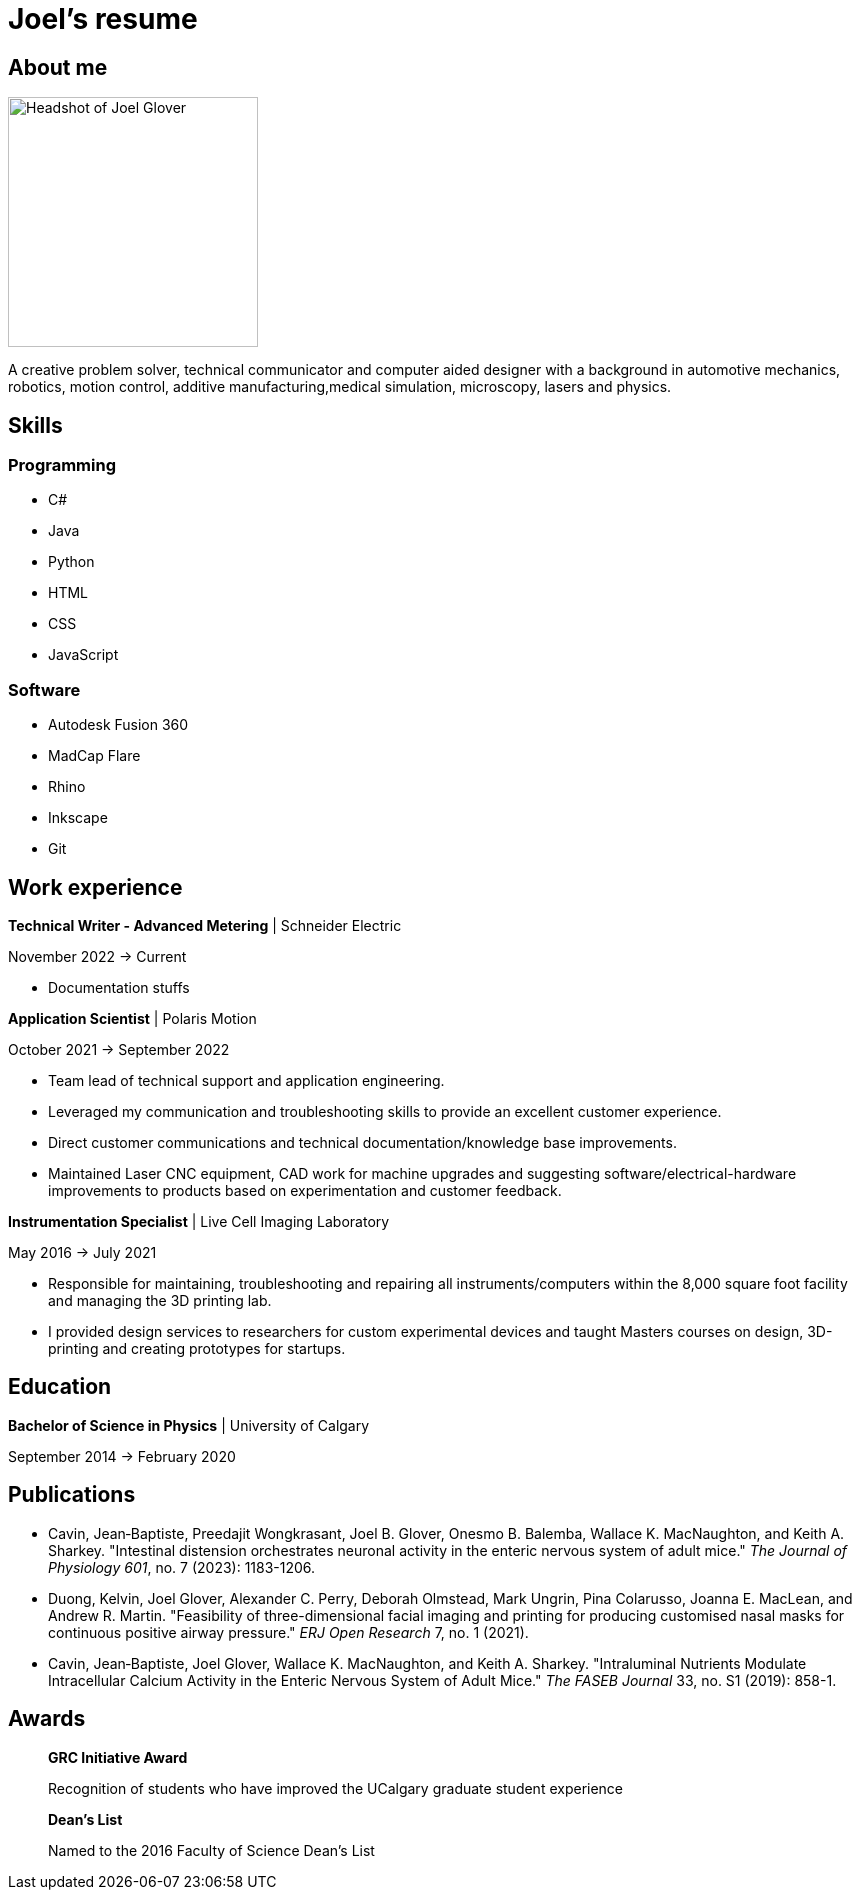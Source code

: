 = Joel's resume 

== About me

image::HS-Circ-25DPI.png[alt= Headshot of Joel Glover, 250]

A creative problem solver, technical communicator and computer aided designer with a background in automotive mechanics, robotics, motion control, additive manufacturing,medical simulation, microscopy, lasers and physics.

== Skills

=== Programming
* C#
* Java
* Python
* HTML
* CSS 
* JavaScript

=== Software

* Autodesk Fusion 360
* MadCap Flare
* Rhino
* Inkscape
* Git

== Work experience

*Technical Writer - Advanced Metering* | Schneider Electric

November 2022 -> Current

* Documentation stuffs



*Application Scientist* | Polaris Motion

October 2021 -> September 2022

* Team lead of technical support and application
engineering.
* Leveraged my communication and troubleshooting skills to provide an excellent customer experience.
* Direct customer communications and technical documentation/knowledge base improvements.
* Maintained Laser CNC equipment, CAD work for machine upgrades and suggesting software/electrical-hardware improvements to products based on experimentation and customer feedback.

*Instrumentation Specialist* | Live Cell Imaging Laboratory

May 2016 -> July 2021

* Responsible for maintaining, troubleshooting and
repairing all instruments/computers within the
8,000 square foot facility and managing the 3D
printing lab. 
* I provided design services to
researchers for custom experimental devices and
taught Masters courses on design, 3D-printing
and creating prototypes for startups.

== Education
**Bachelor of Science in Physics** | University of Calgary

September 2014 -> February 2020

== Publications

* Cavin, Jean‐Baptiste, Preedajit Wongkrasant, Joel B. Glover, Onesmo B. Balemba, Wallace K. MacNaughton, and Keith A. Sharkey. "Intestinal distension orchestrates neuronal activity in the enteric nervous system of adult mice." _The Journal of Physiology 601_, no. 7 (2023): 1183-1206.

* Duong, Kelvin, Joel Glover, Alexander C. Perry, Deborah Olmstead, Mark Ungrin, Pina Colarusso, Joanna E. MacLean, and Andrew R. Martin. "Feasibility of three-dimensional facial imaging and printing for producing customised nasal masks for continuous positive airway pressure." _ERJ Open Research_ 7, no. 1 (2021).

* Cavin, Jean‐Baptiste, Joel Glover, Wallace K. MacNaughton, and Keith A. Sharkey. "Intraluminal Nutrients Modulate Intracellular Calcium Activity in the Enteric Nervous System of Adult Mice." _The FASEB Journal_ 33, no. S1 (2019): 858-1.

== Awards

> *GRC Initiative Award*
> 
> Recognition of students who have improved the UCalgary graduate student experience

> *Dean's List*
> 
> Named to the 2016 Faculty of Science Dean's List